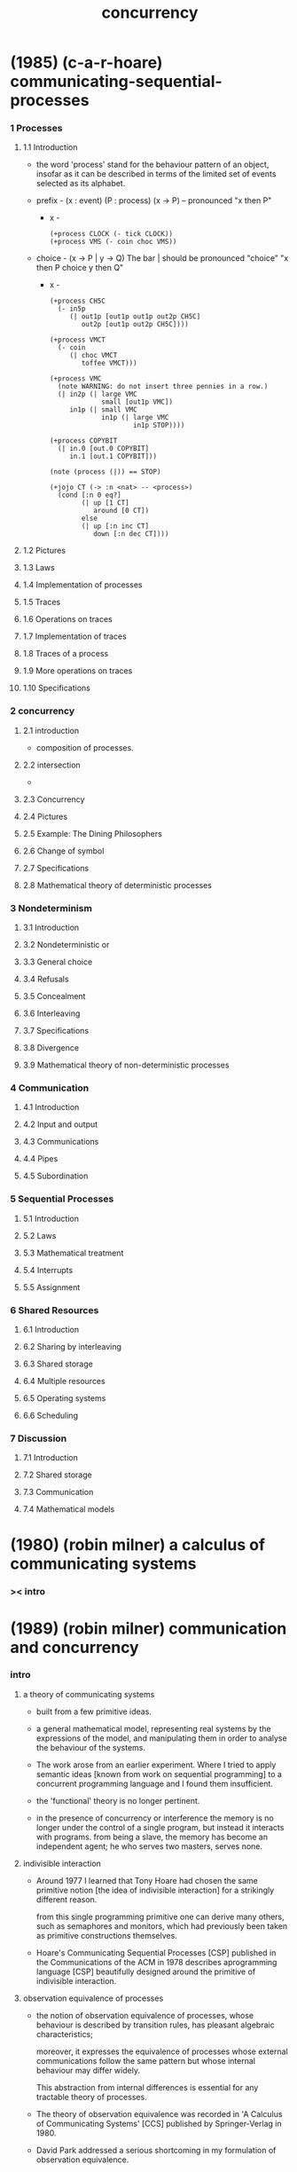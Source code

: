 #+title: concurrency

* (1985) (c-a-r-hoare) communicating-sequential-processes

*** 1 Processes

***** 1.1  Introduction

      - the word 'process' stand for
        the behaviour pattern of an object,
        insofar as it can be described
        in terms of the limited set of events
        selected as its alphabet.

      - prefix -
        (x : event) (P : process)
        (x -> P) -- pronounced "x then P"

        - x -
          #+begin_src jojo
          (+process CLOCK (- tick CLOCK))
          (+process VMS (- coin choc VMS))
          #+end_src

      - choice -
        (x -> P | y -> Q)
        The bar | should be pronounced "choice"
        "x then P choice y then Q"

        - x -
          #+begin_src jojo
          (+process CH5C
            (- in5p
               (| out1p [out1p out1p out2p CH5C]
                  out2p [out1p out2p CH5C])))

          (+process VMCT
            (- coin
               (| choc VMCT
                  toffee VMCT)))

          (+process VMC
            (note WARNING: do not insert three pennies in a row.)
            (| in2p (| large VMC
                       small [out1p VMC])
               in1p (| small VMC
                       in1p (| large VMC
                               in1p STOP))))

          (+process COPYBIT
            (| in.0 [out.0 COPYBIT]
               in.1 [out.1 COPYBIT]))

          (note (process (|)) == STOP)

          (+jojo CT (-> :n <nat> -- <process>)
            (cond [:n 0 eq?]
                  (| up [1 CT]
                     around [0 CT])
                  else
                  (| up [:n inc CT]
                     down [:n dec CT])))
          #+end_src

***** 1.2  Pictures

***** 1.3  Laws

***** 1.4  Implementation of processes

***** 1.5  Traces

***** 1.6  Operations on traces

***** 1.7  Implementation of traces

***** 1.8  Traces of a process

***** 1.9  More operations on traces

***** 1.10 Specifications

*** 2 concurrency

***** 2.1  introduction

      - composition of processes.

***** 2.2  intersection

      -

***** 2.3  Concurrency

***** 2.4  Pictures

***** 2.5  Example: The Dining Philosophers

***** 2.6  Change of symbol

***** 2.7  Specifications

***** 2.8  Mathematical theory of deterministic processes

*** 3 Nondeterminism

***** 3.1  Introduction

***** 3.2  Nondeterministic or

***** 3.3  General choice

***** 3.4  Refusals

***** 3.5  Concealment

***** 3.6  Interleaving

***** 3.7  Specifications

***** 3.8  Divergence

***** 3.9  Mathematical theory of non-deterministic processes

*** 4 Communication

***** 4.1  Introduction

***** 4.2  Input and output

***** 4.3  Communications

***** 4.4  Pipes

***** 4.5  Subordination

*** 5 Sequential Processes

***** 5.1  Introduction

***** 5.2  Laws

***** 5.3  Mathematical treatment

***** 5.4  Interrupts

***** 5.5  Assignment

*** 6 Shared Resources

***** 6.1  Introduction

***** 6.2  Sharing by interleaving

***** 6.3  Shared storage

***** 6.4  Multiple resources

***** 6.5  Operating systems

***** 6.6  Scheduling

*** 7 Discussion

***** 7.1  Introduction

***** 7.2  Shared storage

***** 7.3  Communication

***** 7.4  Mathematical models

* (1980) (robin milner) a calculus of communicating systems

*** >< intro

* (1989) (robin milner) communication and concurrency

*** intro

***** a theory of communicating systems

      - built from a few primitive ideas.

      - a general mathematical model,
        representing real systems by the expressions of the model,
        and manipulating them in order to analyse
        the behaviour of the systems.

      - The work arose from an earlier experiment.
        Where I tried to apply semantic ideas
        [known from work on sequential programming]
        to a concurrent programming language
        and I found them insufficient.

      - the 'functional' theory is no longer pertinent.

      - in the presence of concurrency or interference
        the memory is no longer under the control of a single program,
        but instead it interacts with programs.
        from being a slave, the memory has become an independent agent;
        he who serves two masters, serves none.

***** indivisible interaction

      - Around 1977 I learned that
        Tony Hoare had chosen the same primitive notion
        [the idea of indivisible interaction]
        for a strikingly different reason.

        from this single programming primitive
        one can derive many others,
        such as semaphores and monitors,
        which had previously been taken as
        primitive constructions themselves.

      - Hoare's Communicating Sequential Processes [CSP]
        published in the Communications of the ACM in 1978
        describes aprogramming language [CSP]
        beautifully designed around the primitive
        of indivisible interaction.

***** observation equivalence of processes

      - the notion of observation equivalence of processes,
        whose behaviour is described by transition rules,
        has pleasant algebraic characteristics;

        moreover, it expresses the equivalence of processes
        whose external communications follow the same pattern
        but whose internal behaviour may differ widely.

        This abstraction from internal differences
        is essential for any tractable theory of processes.

      - The theory of observation equivalence was recorded
        in 'A Calculus of Communicating Systems' [CCS]
        published by Springer-Verlag in 1980.

      - David Park addressed a serious shortcoming
        in my formulation of observation equivalence.

        and I had missed a notion and a proof technique
        which, thanks to Park's discovery,
        now form a cornerstone of the theory.

***** bisimulation

      - The notion is bisimulation.
        a kind of invariant holding between a pair ofdynamic systems,
        and the technique is to prove two systems equivalent
        by establishing such an invariant,

        much as one can prove correctness
        of a single sequential program
        by finding an invariant property.

***** Carl Petri's Net theory

      - Carl Petri's Net theory
        was the first general theory of concurrency,
        and dates from the early 1960s.
        Net theory is a generalisation of the theory of automata,
        to allow for the occurrence of several actions
        (state-transitions) independently.

      - the structural properties of systems
        composed from many interacting parts,
        is not treated well in Net theory.

      - Net theorists pay particularly close attention
        to causality among actions.
        the present theory is by contrast observational [extensional].
        and does not deal with causality because it is not observable,
        at least in the way we conceive observation in this book.

***** the term 'process calculus'

      - the term 'process calculus' is coined
        because I want to be more abstract than
        a concrete programming language.

      - The Dutch researchers
        J.A.Bergstra and J.W.Klop
        use the term 'process algebra'
        for a closely related approach.

      - the more generous term 'calculus' is used
        to include the use of logic
        and other mathematical disciplines.
        [for example, temporal or tense logic]

*** 1 modelling communication

***** intro

      - complex dynamic system
        communication
        concurrency

      - x -
        to understand and describe a complex dynamic system
        we view the system as been composed by parts
        and say events happen among parts

      - each action of an agent is either an interaction
        with its neighbouring agents, and then it is a communication,
        or it occurs independently of them and then it may occur concurrently with their actions.

        but often these independent actions of an agent are
        themselves nothing but communications among the components of that agent.

        - x -
          to use the communicating net itself,
          to encode information and program.

      - it is even plausible to imagine that
        all independent actions are internal communications.

      - an essential part of a theory of complex systems
        is a precise and tractable notion of behaviour.

***** 1.1 communication media

******* intro

        - sender -> medium -> receiver

        - ether as medium
          an ether is just that which contains an unordered set of messages
          and enables them to move from source to destination.

******* type of medium

********* ETHER

          - The Sender may always send a message.
          - The Receiver may always receive a message,
            provided the mediumis not empty.
          - The order of receiving messages
            may differ from the order of sending messages.

********* BOUNDED ETHER

          - The Sender may always send a message, provided the medium isnot full.
          - (as for ETHER)
            The Receiver may always receive a message,
            provided the medium is not empty.
          - (as for ETHER)
            The order of receiving messages
            may differ from the order of sending messages.

********* BUFFER

          - (as for ETHER)
            The Sender may always send a message.
          - (as for ETHER)
            The Receiver may always receive a message,
            provided the medium is not empty.
          - The order of receiving messages
            is equal to the order of sending messages.

********* BOUNDED BUFFER

          - (as for BOUNDED ETHER)
            The Sender may always send a message,
            provided the medium is not full.
          - (as for ETHER)
            The Receiver may always receive a message,
            provided the medium is not empty.
          - (as for BUFFER)
            The order of receiving messages
            is equal to the order of sending messages.

********* SHARED MEMORY

          - The Sender may always write an item to a register.
          - The Receiver may always read an item from a register.
          - Writing and reading may occur in any order.

          - here an item which is sent (written) once
            may be received (read) many times,
            so messages have no identity.

          - a buffer, for example,
            is often implemented in terms of a shared memory.

******* to eliminate the concept of medium

        - medium only occurs when we view them as so

        - sender ----> receiver
          can be break into :
          sender --> medium --> receiver
          can be break again into :
          sender -> m -> medium -> m -> receiver

          thus, let's not break the first one at all.

        - by refusing to admit channels as entities
          distinct from agents
          we hope to keep the primitive notions of our theory
          as few as possible.

          - x -
            but how about
            "meaningful distinctions deserve to be maintained."

        - let's view communication between agents as indivisible,
          and experienced simultaneously by both participants.

          let's only say
          sender -> receiver
          and not to break it again

***** 1.2 simple examples

******* intro

        - agent expressions

******* prefix

        - C := input(x).output^(x).C

        - x -
          language language language

          - C := input(x).output^(x).C
            #+begin_src jojo
            C := input :x! :x !output C
            #+end_src

          - A := input(x).input(y).output^(x).output^(y).A
            #+begin_src jojo
            A := input :x! input :y! :x !output :y !output A
            #+end_src

        - We may loosely think of agent expressions like C and C'(x)
          as standing for the different possible states of an agent;
          in general there will be many states which an agent may traverse.

          both 'agent' and 'state' will always
          be understood to mean an agent in some state.

******* summation

        - (+)

******* composition

        - (|)

******* restriction

        - (\)

******* relabelling

        - (/)

***** 1.3 a larger example: the jobshop

***** 1.4 equality of agents

*** 2 Basic Definitions

***** 2.1 Synchronisation

      - if no value passes in either direction,
        There is no directionality in such communications,
        it is therefore appropriate to call them synchronisations.

      - in our calculus that synchronisation and Summation,
        working together,
        give the power to express
        the communication of values of anykind!

      - It means that
        for the purposes of precise definition
        and theoretical development
        we may restrict ourselves to a basic calculus
        of pure synchronisations,
        in which value variables and expressions are entirely absent.

***** 2.2 Action and transition

***** 2.3 The pre-emptive power of internal action

***** 2.4 The basic language

***** 2.5 Transitional semantics

      - ><

***** 2.6 Derivatives and derivation trees

***** 2.7 Sorts

***** 2.8 The value-passing calculus

***** 2.9 Recursion expressions

***** 2.10 Transition induction

*** 3 Equational Laws and Their Application

***** 3.1 Classification of combinators and laws

***** 3.2 The dynamic laws

***** 3.3 The expansion law

***** 3.4 The static laws

*** 4 Strong Bisimulation and Strong Equivalence

***** 4.1 Experimenting upon agents

***** 4.2 Strong bisimulation

***** 4.3 Some properties of strong equivalence

***** 4.4 Strong congruence

***** 4.5 Unique solution of equations

***** 4.6 Strong bisimulation as a fixed-point

*** 5 Bisimulation and Observation Equivalence

***** 5.1 The definition of bisimulation

***** 5.2 Basic properties of bisimilarity

***** 5.3 Further properties of bisimilarity

***** 5.4 Specifying a simple scheduler

***** 5.5 Implementing the scheduler

***** 5.6 Proving the jobshop correct

***** 5.7 A further technique for bisimulation

*** 6 Further Examples

***** 6.1 Systems with evolving structure

***** 6.2 Systems with inductive structure

***** 6.3 The alternating-bit protocol

***** 6.4 Proof of the protocol

*** 7 The Theory of Observation Congruence

***** 7.1 Experiments and substitutivity

***** 7.2 Equality and its basic properties

***** 7.3 Unique solutions of equations

***** 7.4 Axioms for finite agents

***** 7.5 Axioms for finite-state agents

*** 8 Defining a Programming Language

***** 8.1 Introduction

***** 8.2 Some derived operators

***** 8.3 The language M0 and its translation

***** 8.4 Adding concurrent procedures to M0

*** 9 Operators and Calculi

***** 9.1 Definition by equations

***** 9.2 Definition by inference

***** 9.3 A synchronous calculus

***** 9.4 Equivalence relations

*** 10 Specifications and Logic

***** 10.1 Examples of specifications

***** 10.2 Logic for specifications

***** 10.3 Logic for imperative programs

***** 10.4 Stratification of bisimilarity

***** 10.5 Stratification of process logic

*** 11 Determinacy and Confluence

***** 11.1 Determinacy

***** 11.2 Preserving determinacy

***** 11.3 Confluence

***** 11.4 Preserving confluence

*** 12 Sources and Related Work

* (1983) (stephen d. brookes) a model for communicating sequential processes

*** Chapter 1: A Domain of Processes

*** Chapter 2: Process operations

*** Chapter 3: Implementations

*** Chapter 4: Relationship with Milner's CCS

*** Chapter 5: A proof system for CSP

*** Chapter 6: Testing processes

*** Chapter 7: Some examples

*** Chapter 8: Operational semantics

*** Conclusions

* (1999) (robin milner) communicating and mobile systems -- the pi calculus
* (1997) (a.w. roscoe) the theory and practice of concurrency

* (2008) (allen b. downey) the little book of semaphores

* (2009) (robin milner) the space and motion of communicating agents

* (2014) (paul butcher) seven concurrency models in seven weeks

*** intro

    - shared-memory (clojure) vs distributed-memory (erlang)

*** threads and locks

***** 1: mutual exclusion and memory models

***** 2: beyond intrinsic locks

***** 3: on the shoulders of giants

*** functional programming

***** [note]

      - 之前說過 一個常識是
        在電子計算機裏
        所有的計算都是由 改變計算機內存的狀態 來完成的

      - 現在看來
        如果想要 concurrency 與 parallelism
        就要抽象掉個常識

***** future and promise

      - x -
        promise 類似於 sequent 中的不定元

*** the clojure way

***** atom and STM -- software transactional memory

*** actors

***** intro

      - functional programming, avoids mutable state and share states
        actor programming, retains mutable state but avoids sharing states

***** [note]

      - x -
        傳遞信息的時候 symbol 這個數據結構如何處理 ?
        注意我們的 module system 是依賴這個數據結構的

***** 1: messages and mailboxes

      - a station handle messages sequentially.

      - when receiving messages,
        processes act asynchronously.

      - The video of
        Erik Meijer and Clemens Szyperski
        talking to Carl Hewitt
        about the actor model
        at Lang.NEXT 2012

***** 2: error handling and resilience

      - separating error handling out
        into a separate supervisor process.

      - linking processes

*** communicating sequential processes

***** process algebra

      - Primitives
        - Events
        - Primitive processes
      - Algebraic operators
        - Prefix
        - Deterministic Choice
        - Nondeterministic Choice
        - Interleaving
        - Interface Parallel
        - Hiding

*** data parallelism

*** the lambda architecture

* (2005) (howard bowman and rodolfo gomez) concurrency theory -- calculi and automata for modelling untimed and timed concurrent systems
